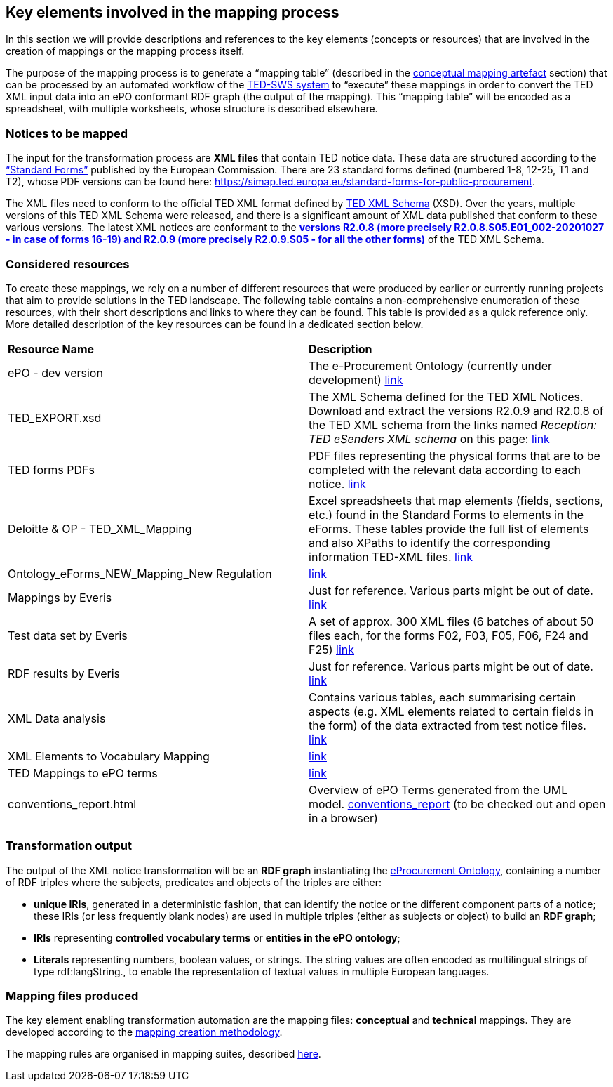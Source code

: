 
==  Key elements involved in the mapping process
In this section we will provide descriptions and references to the key elements (concepts or resources) that are involved in the creation of mappings or the mapping process itself.

The purpose of the mapping process is to generate a “mapping table” (described in the xref:methodology.adoc#_conceptual-mapping-structure[conceptual mapping artefact] section) that can be processed by an automated workflow of the https://github.com/OP-TED/ted-rdf-conversion-pipeline[TED-SWS system] to “execute” these mappings in order to convert the TED XML input data into an ePO conformant RDF graph (the output of the mapping). This “mapping table” will be encoded as a spreadsheet, with multiple worksheets, whose structure is described elsewhere.


=== Notices to be mapped

The input for the transformation process are *XML files* that contain TED notice data. These data are structured according to the https://simap.ted.europa.eu/web/simap/standard-forms-for-public-procurement[“Standard Forms”]  published by the European Commission. There are 23 standard forms defined (numbered 1-8, 12-25, T1 and T2), whose PDF versions can be found here: https://simap.ted.europa.eu/standard-forms-for-public-procurement[https://simap.ted.europa.eu/standard-forms-for-public-procurement].

The XML files need to conform to the official TED XML format defined by https://op.europa.eu/en/web/eu-vocabularies/e-procurement/tedschemas[TED XML Schema] (XSD). Over the years, multiple versions of this TED XML Schema were released, and there is a significant amount of XML data published that conform to these various versions. The latest XML notices are conformant to the https://op.europa.eu/en/web/eu-vocabularies/e-procurement/tedschemas[*versions R2.0.8 (more precisely R2.0.8.S05.E01_002-20201027 - in case of forms 16-19) and R2.0.9 (more precisely R2.0.9.S05 - for all the other forms)]* of the TED XML Schema.

=== Considered resources

To create these mappings, we rely on a number of different resources that were produced by earlier or currently running projects that aim to provide solutions in the TED landscape. The following table contains a non-comprehensive enumeration of these resources, with their short descriptions and links to where they can be found. This table is provided as a quick reference only. More detailed description of the key resources can be found in a dedicated section below.

|===
|*Resource Name*|*Description*
|ePO - dev version|The e-Procurement Ontology (currently under development) https://docs.ted.europa.eu/EPO/dev/[link]
|TED_EXPORT.xsd|The XML Schema defined for the TED XML Notices. Download and extract the versions R2.0.9 and R2.0.8 of the TED XML schema from the links named _Reception: TED eSenders XML schema_ on this page: https://op.europa.eu/en/web/eu-vocabularies/e-procurement/tedschemas[link]
|TED forms PDFs|PDF files representing the physical forms that are to be completed with the relevant data according to each notice. https://simap.ted.europa.eu/standard-forms-for-public-procurement[link]
|Deloitte & OP - TED_XML_Mapping|Excel spreadsheets that map elements (fields, sections, etc.) found in the Standard Forms to elements in the eForms. These tables provide the full list of elements and also XPaths to identify the corresponding information TED-XML files.
https://drive.google.com/drive/folders/120iLgw1owyg5_5S5PAfw95yvz5NMaeCF[link]
|Ontology_eForms_NEW_Mapping_New Regulation| https://docs.google.com/spreadsheets/d/1KVhJDNP034C6eyYoPTkUvzVEcsseMwcq/edit#gid=188795671[link]
|Mappings by Everis|Just for reference. Various parts might be out of date. https://drive.google.com/drive/folders/123-ZA3YCdtXBJo3i-YnimMAf7XdBXW72[link]
|Test data set by Everis|A set of approx. 300 XML files (6 batches of about 50 files each, for the forms F02, F03, F05, F06, F24 and F25) https://drive.google.com/drive/folders/16Qe5x49PbktdQxgY5TU5XnCEd7rxqaCl[link]
|RDF results by Everis|Just for reference. Various parts might be out of date. https://drive.google.com/drive/folders/1T44VXXQ74_shOtsZta2NbjX4AnYtk14W[link]
|XML Data analysis|Contains various tables, each summarising certain aspects  (e.g. XML elements related to certain fields in the form) of the data extracted from test notice files. https://docs.google.com/spreadsheets/d/1EoHUDDjvx62wXa-LKnDkvolN6dVIeZ_rgm3nNZ91gQo[link]
|XML Elements to Vocabulary Mapping|https://docs.google.com/spreadsheets/d/13uU5IO_lVfyq8DFed6Wl48gAlHjsnetLnHEotgdWOL4/edit#gid=0[link]
|TED Mappings to ePO terms| https://github.com/OP-TED/ePO/tree/master/analysis_and_design/ted_mappings[link]
|conventions_report.html|Overview of ePO Terms generated from the UML model. https://github.com/OP-TED/ePO/blob/feature/model-refactoring/analysis_and_design/transformation_output/owl_ontology/conventions_report[conventions_report] (to be checked out and open in a browser)
|===


=== Transformation output

The output of the XML notice transformation will be an *RDF graph* instantiating the https://docs.ted.europa.eu/EPO/dev/index.html[eProcurement Ontology], containing a number of RDF triples where the subjects, predicates and objects of the triples are either:

* *unique IRIs*, generated in a deterministic fashion, that can identify the notice or the different component parts of a notice; these IRIs (or less frequently blank nodes) are used in multiple triples (either as subjects or object) to build an *RDF graph*;
* *IRIs* representing *controlled vocabulary terms* or *entities in the ePO ontology*;
* *Literals* representing numbers, boolean values, or strings. The string values are often encoded as multilingual strings of type +rdf:langString+., to enable the representation of textual values in multiple European languages.

=== Mapping files produced

The key element enabling transformation automation are the mapping files: *conceptual* and *technical* mappings. They are developed according to the <<_mapping_creation_method,mapping creation methodology>>.

The mapping rules are organised in mapping suites, described xref:mapping-suite-structure.adoc[here].

